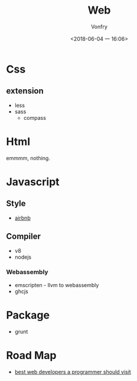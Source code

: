 #+TITLE: Web
#+AUTHOR: Vonfry
#+DATE: <2018-06-04 一 16:06>

* Css

** extension
   - less
   - sass
     - compass

* Html
  emmmm, nothing.

* Javascript

** Style
   - [[https://github.com/airbnb/javascript][airbnb]]

** Compiler
   - v8
   - nodejs

*** Webassembly
    - emscripten - llvm to webassembly
    - ghcjs

* Package
  - grunt

* Road Map
  - [[https://github.com/sdmg15/Best-websites-a-programmer-should-visit][best web developers a programmer should visit]]
